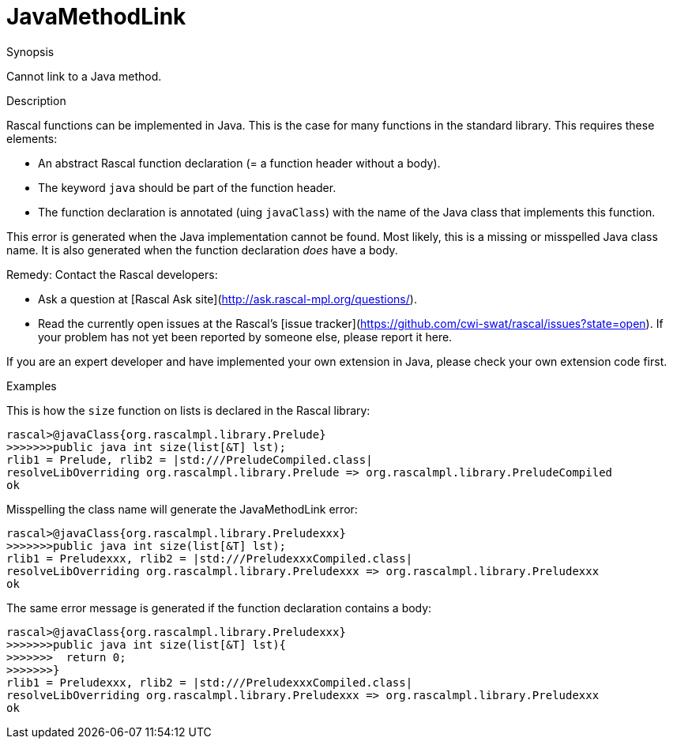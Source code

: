 
[[Static-JavaMethodLink]]
# JavaMethodLink
:concept: Static/JavaMethodLink

.Synopsis
Cannot link to a Java method.

.Syntax

.Types

.Function
       
.Usage

.Description
Rascal functions can be implemented in Java. This is the case for many functions in the standard library.
This requires these elements:

*  An abstract Rascal function declaration (= a function header without a body).
*  The keyword `java` should be part of the function header.
*  The function declaration is annotated (uing `javaClass`) with the name of the Java class that implements this function.


This error is generated when the Java implementation cannot be found. Most likely, this is a missing or misspelled Java class name.
It is also generated when the function declaration _does_ have a body.

Remedy: Contact the Rascal developers:

*  Ask a question at [Rascal Ask site](http://ask.rascal-mpl.org/questions/).
*  Read the currently open issues at the Rascal's [issue tracker](https://github.com/cwi-swat/rascal/issues?state=open). If your problem has not yet been reported by someone else, please report it here.


If you are an expert developer and have implemented your own extension in Java, please check your own extension code first.

.Examples
This is how the `size` function on lists is declared in the Rascal library:
[source,rascal-shell]
----
rascal>@javaClass{org.rascalmpl.library.Prelude}
>>>>>>>public java int size(list[&T] lst);
rlib1 = Prelude, rlib2 = |std:///PreludeCompiled.class|
resolveLibOverriding org.rascalmpl.library.Prelude => org.rascalmpl.library.PreludeCompiled
ok
----

Misspelling the class name will generate the JavaMethodLink error:
[source,rascal-shell-error]
----
rascal>@javaClass{org.rascalmpl.library.Preludexxx}
>>>>>>>public java int size(list[&T] lst);
rlib1 = Preludexxx, rlib2 = |std:///PreludexxxCompiled.class|
resolveLibOverriding org.rascalmpl.library.Preludexxx => org.rascalmpl.library.Preludexxx
ok
----
The same error message is generated if the function declaration contains a body:
[source,rascal-shell-error]
----
rascal>@javaClass{org.rascalmpl.library.Preludexxx}
>>>>>>>public java int size(list[&T] lst){
>>>>>>>  return 0;
>>>>>>>}
rlib1 = Preludexxx, rlib2 = |std:///PreludexxxCompiled.class|
resolveLibOverriding org.rascalmpl.library.Preludexxx => org.rascalmpl.library.Preludexxx
ok
----



.Benefits

.Pitfalls


:leveloffset: +1

:leveloffset: -1